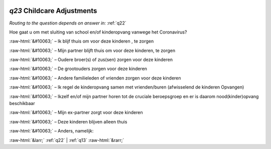.. _q23:

 
 .. role:: raw-html(raw) 
        :format: html 

`q23` Childcare Adjustments
=========================
*Routing to the question depends on answer in:* :ref:`q22`

Hoe gaat u om met sluiting van school en/of kinderopvang vanwege het Coronavirus?

:raw-html:`&#10063;` – Ik blijf thuis om voor deze kinderen , te zorgen

:raw-html:`&#10063;` – Mijn partner blijft thuis om voor deze kinderen, te zorgen

:raw-html:`&#10063;` – Oudere broer(s) of zus(sen) zorgen voor deze kinderen

:raw-html:`&#10063;` – De grootouders zorgen voor deze kinderen

:raw-html:`&#10063;` – Andere familieleden of vrienden zorgen voor deze kinderen

:raw-html:`&#10063;` – Ik regel de kinderopvang samen met vrienden/buren (afwisselend de kinderen
Opvangen)

:raw-html:`&#10063;` – Ikzelf en/of mijn partner horen tot de cruciale beroepsgroep en er is daarom
nood(kinder)opvang beschikbaar

:raw-html:`&#10063;` – Mijn ex-partner zorgt voor deze kinderen

:raw-html:`&#10063;` – Deze kinderen blijven alleen thuis

:raw-html:`&#10063;` – Anders, namelijk:


.. image:: ../_screenshots/q23.png


:raw-html:`&larr;` :ref:`q22` | :ref:`q13` :raw-html:`&rarr;`
